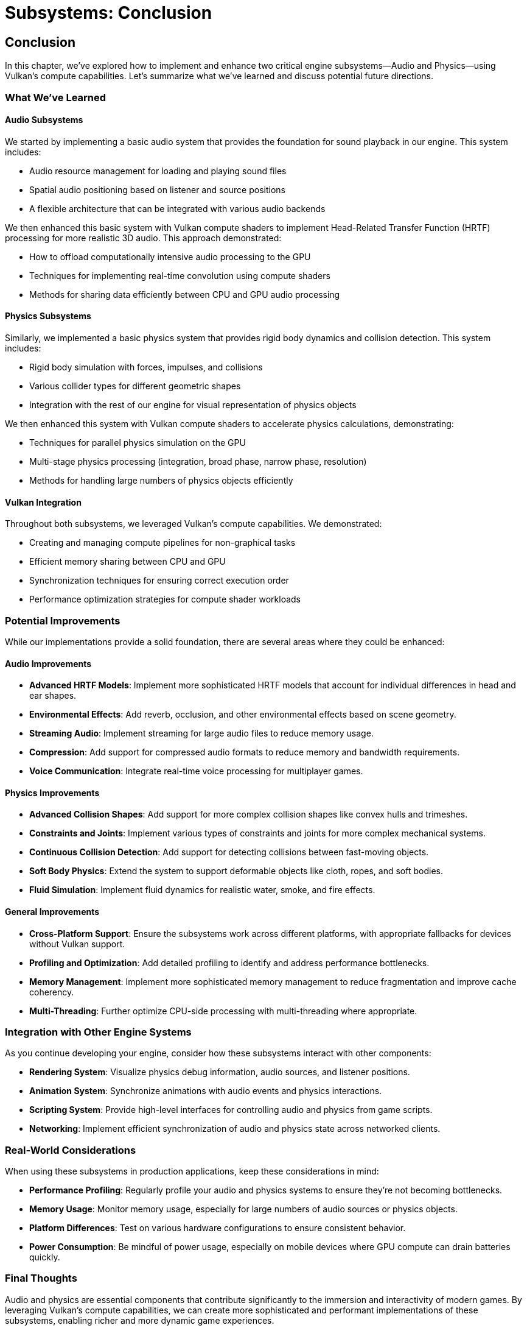 :pp: {plus}{plus}

= Subsystems: Conclusion

== Conclusion

In this chapter, we've explored how to implement and enhance two critical engine subsystems—Audio and Physics—using Vulkan's compute capabilities. Let's summarize what we've learned and discuss potential future directions.

=== What We've Learned

==== Audio Subsystems

We started by implementing a basic audio system that provides the foundation for sound playback in our engine. This system includes:

* Audio resource management for loading and playing sound files
* Spatial audio positioning based on listener and source positions
* A flexible architecture that can be integrated with various audio backends

We then enhanced this basic system with Vulkan compute shaders to implement Head-Related Transfer Function (HRTF) processing for more realistic 3D audio. This approach demonstrated:

* How to offload computationally intensive audio processing to the GPU
* Techniques for implementing real-time convolution using compute shaders
* Methods for sharing data efficiently between CPU and GPU audio processing

==== Physics Subsystems

Similarly, we implemented a basic physics system that provides rigid body dynamics and collision detection. This system includes:

* Rigid body simulation with forces, impulses, and collisions
* Various collider types for different geometric shapes
* Integration with the rest of our engine for visual representation of physics objects

We then enhanced this system with Vulkan compute shaders to accelerate physics calculations, demonstrating:

* Techniques for parallel physics simulation on the GPU
* Multi-stage physics processing (integration, broad phase, narrow phase, resolution)
* Methods for handling large numbers of physics objects efficiently

==== Vulkan Integration

Throughout both subsystems, we leveraged Vulkan's compute capabilities. We demonstrated:

* Creating and managing compute pipelines for non-graphical tasks
* Efficient memory sharing between CPU and GPU
* Synchronization techniques for ensuring correct execution order
* Performance optimization strategies for compute shader workloads

=== Potential Improvements

While our implementations provide a solid foundation, there are several areas where they could be enhanced:

==== Audio Improvements

* *Advanced HRTF Models*: Implement more sophisticated HRTF models that account for individual differences in head and ear shapes.
* *Environmental Effects*: Add reverb, occlusion, and other environmental effects based on scene geometry.
* *Streaming Audio*: Implement streaming for large audio files to reduce memory usage.
* *Compression*: Add support for compressed audio formats to reduce memory and bandwidth requirements.
* *Voice Communication*: Integrate real-time voice processing for multiplayer games.

==== Physics Improvements

* *Advanced Collision Shapes*: Add support for more complex collision shapes like convex hulls and trimeshes.
* *Constraints and Joints*: Implement various types of constraints and joints for more complex mechanical systems.
* *Continuous Collision Detection*: Add support for detecting collisions between fast-moving objects.
* *Soft Body Physics*: Extend the system to support deformable objects like cloth, ropes, and soft bodies.
* *Fluid Simulation*: Implement fluid dynamics for realistic water, smoke, and fire effects.

==== General Improvements

* *Cross-Platform Support*: Ensure the subsystems work across different platforms, with appropriate fallbacks for devices without Vulkan support.
* *Profiling and Optimization*: Add detailed profiling to identify and address performance bottlenecks.
* *Memory Management*: Implement more sophisticated memory management to reduce fragmentation and improve cache coherency.
* *Multi-Threading*: Further optimize CPU-side processing with multi-threading where appropriate.

=== Integration with Other Engine Systems

As you continue developing your engine, consider how these subsystems interact with other components:

* *Rendering System*: Visualize physics debug information, audio sources, and listener positions.
* *Animation System*: Synchronize animations with audio events and physics interactions.
* *Scripting System*: Provide high-level interfaces for controlling audio and physics from game scripts.
* *Networking*: Implement efficient synchronization of audio and physics state across networked clients.

=== Real-World Considerations

When using these subsystems in production applications, keep these considerations in mind:

* *Performance Profiling*: Regularly profile your audio and physics systems to ensure they're not becoming bottlenecks.
* *Memory Usage*: Monitor memory usage, especially for large numbers of audio sources or physics objects.
* *Platform Differences*: Test on various hardware configurations to ensure consistent behavior.
* *Power Consumption*: Be mindful of power usage, especially on mobile devices where GPU compute can drain batteries quickly.

=== Final Thoughts

Audio and physics are essential components that contribute significantly to the immersion and interactivity of modern games. By leveraging Vulkan's compute capabilities, we can create more sophisticated and performant implementations of these subsystems, enabling richer and more dynamic game experiences.

The techniques we've explored in this chapter demonstrate the versatility of Vulkan beyond traditional graphics rendering. As you continue to develop your engine, consider other areas where GPU acceleration might provide benefits, such as AI pathfinding, procedural generation, or particle systems.

Remember that the implementations provided here are starting points. Real-world engines often require customization and optimization based on the specific needs of your games and target platforms. Don't hesitate to experiment and extend these systems to meet your unique requirements.

=== Code Examples

The complete code for this chapter can be found in the following files:

* `simple_engine/30_audio_subsystem.cpp`: Implementation of the audio subsystem with Vulkan HRTF processing
* `simple_engine/31_physics_subsystem.cpp`: Implementation of the physics subsystem with Vulkan acceleration

link:../../attachments/simple_engine/30_audio_subsystem.cpp[Audio Subsystem C{pp} code]
link:../../attachments/simple_engine/31_physics_subsystem.cpp[Physics Subsystem C{pp} code]

xref:05_vulkan_physics.adoc[Previous: Vulkan for Physics Simulation] | xref:../Tooling/01_introduction.adoc[Next: Tooling] | link:../index.html[Back to Building a Simple Engine]
